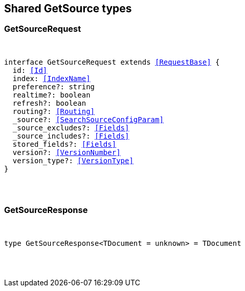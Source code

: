 [[reference-shared-types--global-get-source]]

////////
===========================================================================================================================
||                                                                                                                       ||
||                                                                                                                       ||
||                                                                                                                       ||
||        ██████╗ ███████╗ █████╗ ██████╗ ███╗   ███╗███████╗                                                            ||
||        ██╔══██╗██╔════╝██╔══██╗██╔══██╗████╗ ████║██╔════╝                                                            ||
||        ██████╔╝█████╗  ███████║██║  ██║██╔████╔██║█████╗                                                              ||
||        ██╔══██╗██╔══╝  ██╔══██║██║  ██║██║╚██╔╝██║██╔══╝                                                              ||
||        ██║  ██║███████╗██║  ██║██████╔╝██║ ╚═╝ ██║███████╗                                                            ||
||        ╚═╝  ╚═╝╚══════╝╚═╝  ╚═╝╚═════╝ ╚═╝     ╚═╝╚══════╝                                                            ||
||                                                                                                                       ||
||                                                                                                                       ||
||    This file is autogenerated, DO NOT send pull requests that changes this file directly.                             ||
||    You should update the script that does the generation, which can be found in:                                      ||
||    https://github.com/elastic/elastic-client-generator-js                                                             ||
||                                                                                                                       ||
||    You can run the script with the following command:                                                                 ||
||       npm run elasticsearch -- --version <version>                                                                    ||
||                                                                                                                       ||
||                                                                                                                       ||
||                                                                                                                       ||
===========================================================================================================================
////////



== Shared GetSource types


[discrete]
[[GetSourceRequest]]
=== GetSourceRequest

[pass]
++++
<pre>
++++
interface GetSourceRequest extends <<RequestBase>> {
  id: <<Id>>
  index: <<IndexName>>
  preference?: string
  realtime?: boolean
  refresh?: boolean
  routing?: <<Routing>>
  _source?: <<SearchSourceConfigParam>>
  _source_excludes?: <<Fields>>
  _source_includes?: <<Fields>>
  stored_fields?: <<Fields>>
  version?: <<VersionNumber>>
  version_type?: <<VersionType>>
}
[pass]
++++
</pre>
++++

[discrete]
[[GetSourceResponse]]
=== GetSourceResponse

[pass]
++++
<pre>
++++
type GetSourceResponse<TDocument = unknown> = TDocument
[pass]
++++
</pre>
++++
